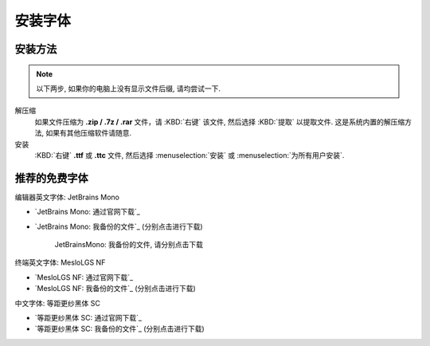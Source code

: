 ************************************************************************************************************************
安装字体
************************************************************************************************************************

========================================================================================================================
安装方法
========================================================================================================================

.. note::

  以下两步, 如果你的电脑上没有显示文件后缀, 请均尝试一下.

解压缩
  如果文件压缩为 **.zip / .7z / .rar** 文件，请 :KBD:`右键` 该文件, 然后选择 :KBD:`提取` 以提取文件. 这是系统内置的解压缩方法, 如果有其他压缩软件请随意.

安装
  :KBD:`右键` **.ttf** 或 **.ttc** 文件, 然后选择 :menuselection:`安装` 或 :menuselection:`为所有用户安装`.

========================================================================================================================
推荐的免费字体
========================================================================================================================

编辑器英文字体: JetBrains Mono

- `JetBrains Mono: 通过官网下载`_
- `JetBrains Mono: 我备份的文件`_ (分别点击进行下载)

  .. figure:: JetBrainsMono_我备份的文件.png

    JetBrainsMono: 我备份的文件, 请分别点击下载

终端英文字体: MesloLGS NF

- `MesloLGS NF: 通过官网下载`_
- `MesloLGS NF: 我备份的文件`_ (分别点击进行下载)

中文字体: 等距更纱黑体 SC

- `等距更纱黑体 SC: 通过官网下载`_
- `等距更纱黑体 SC: 我备份的文件`_ (分别点击进行下载)